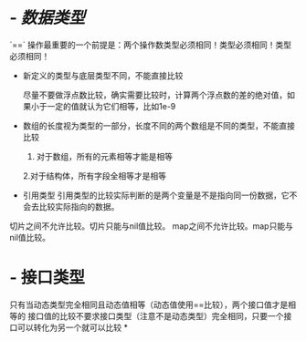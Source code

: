 * - [[数据类型]] 
  #+BEGIN_IMPORTANT
  `==` 操作最重要的一个前提是：两个操作数类型必须相同！类型必须相同！类型必须相同！
  #+END_IMPORTANT
- 新定义的类型与底层类型不同，不能直接比较
  #+BEGIN_IMPORTANT
  尽量不要做浮点数比较，确实需要比较时，计算两个浮点数的差的绝对值，如果小于一定的值就认为它们相等，比如1e-9
  #+END_IMPORTANT
- 数组的长度视为类型的一部分，长度不同的两个数组是不同的类型，不能直接比较
  1. 对于数组，所有的元素相等才能是相等
  2.对于结构体，所有字段全相等才是相等
- 引用类型
  引用类型的比较实际判断的是两个变量是不是指向同一份数据，它不会去比较实际指向的数据。 
#+BEGIN_NOTE
  切片之间不允许比较。切片只能与nil值比较。
  map之间不允许比较。map只能与nil值比较。
  #+END_NOTE
* - 接口类型
  只有当动态类型完全相同且动态值相等（动态值使用==比较），两个接口值才是相等的
  接口值的比较不要求接口类型（注意不是动态类型）完全相同，只要一个接口可以转化为另一个就可以比较
*